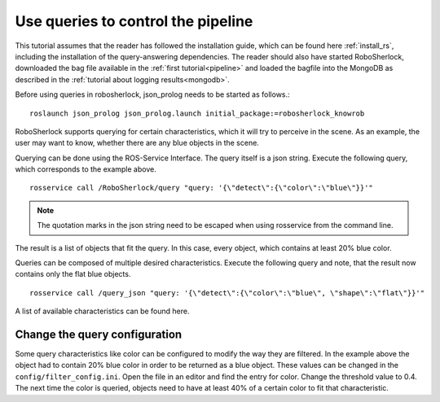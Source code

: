 .. _write_queries:

===================================
Use queries to control the pipeline
===================================

This tutorial assumes that the reader has followed the installation guide, which can be found here :ref:`install_rs`, including the installation of the query-answering dependencies. The reader should also have started RoboSherlock, downloaded the bag file available in the :ref:`first tutorial<pipeline>` and loaded the bagfile into the MongoDB as described in the :ref:`tutorial about logging results<mongodb>`. 

Before using queries in robosherlock, json_prolog needs to be started as follows.::

	roslaunch json_prolog json_prolog.launch initial_package:=robosherlock_knowrob

RoboSherlock supports querying for certain characteristics, which it will try to perceive in the scene.
As an example, the user may want to know, whether there are any blue objects in the scene.

Querying can be done using the ROS-Service Interface. The query itself is a json string. Execute the following query, which corresponds to the example above. ::

	rosservice call /RoboSherlock/query "query: '{\"detect\":{\"color\":\"blue\"}}'" 

.. note:: The quotation marks in the json string need to be escaped when using rosservice from the command line.

The result is a list of objects that fit the query. In this case, every object, which contains at least 20% blue color. 

Queries can be composed of multiple desired characteristics. Execute the following query and note, that the result now contains only the flat blue objects. ::

	rosservice call /query_json "query: '{\"detect\":{\"color\":\"blue\", \"shape\":\"flat\"}}'" 


A list of available characteristics can be found here.

Change the query configuration
------------------------------

Some query characteristics like color can be configured to modify the way they are filtered. In the example above the object had to contain 20% blue color in order to be returned as a blue object. These values can be changed in the ``config/filter_config.ini``. Open the file in an editor and find the entry for color. Change the threshold value to 0.4. The next time the color is queried, objects need to have at least 40% of a certain color to fit that characteristic.
